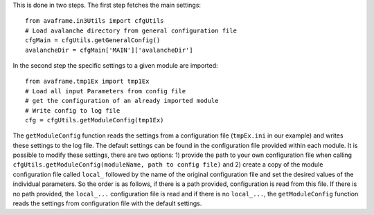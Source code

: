 This is done in two steps. The first step fetches the main settings::

  from avaframe.in3Utils import cfgUtils
  # Load avalanche directory from general configuration file
  cfgMain = cfgUtils.getGeneralConfig()
  avalancheDir = cfgMain['MAIN']['avalancheDir']

In the second step the specific settings to a given module are imported::

  from avaframe.tmp1Ex import tmp1Ex
  # Load all input Parameters from config file
  # get the configuration of an already imported module
  # Write config to log file
  cfg = cfgUtils.getModuleConfig(tmp1Ex)

The ``getModuleConfig`` function reads the settings from a configuration file (``tmpEx.ini``
in our example) and writes these settings to the log file. The default settings can be found in the
configuration file provided within each module.
It is possible to modify these settings, there are two options: 1) provide the path to your
own configuration file when calling ``cfgUtils.getModuleConfig(moduleName, path to config file)``
and 2) create a copy of the module configuration file called ``local_`` followed by the name of the original configuration file
and set the desired values of the individual parameters.
So the order is as follows, if there is a path provided, configuration is read from this file.
If there is no path provided, the ``local_...`` configuration file is read and if there is no ``local_...``,
the ``getModuleConfig`` function reads the settings from configuration file with the default settings.
